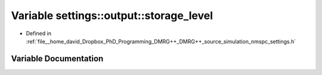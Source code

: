 .. _exhale_variable_namespacesettings_1_1output_1ab20505a535a2ff1d83979273a3fadf5e:

Variable settings::output::storage_level
========================================

- Defined in :ref:`file__home_david_Dropbox_PhD_Programming_DMRG++_DMRG++_source_simulation_nmspc_settings.h`


Variable Documentation
----------------------


.. doxygenvariable:: settings::output::storage_level
